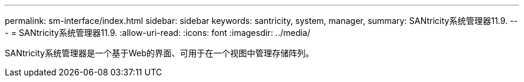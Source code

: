 ---
permalink: sm-interface/index.html 
sidebar: sidebar 
keywords: santricity, system, manager, 
summary: SANtricity系统管理器11.9. 
---
= SANtricity系统管理器11.9.
:allow-uri-read: 
:icons: font
:imagesdir: ../media/


[role="lead"]
SANtricity系统管理器是一个基于Web的界面、可用于在一个视图中管理存储阵列。
